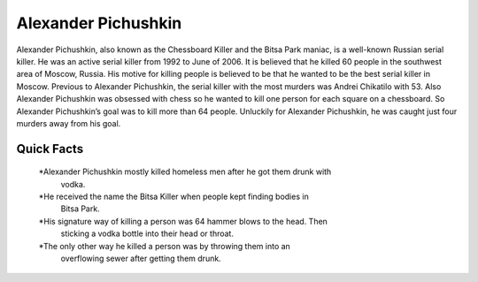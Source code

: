 .. //Ethan Woodruff//
Alexander Pichushkin
=====================

.. image:: alexander.png

Alexander Pichushkin, also known as the Chessboard Killer and the Bitsa Park 
maniac, is a well-known Russian serial killer. He was an active serial killer 
from 1992 to June of 2006. It is believed that he killed 60 people in the 
southwest area of Moscow, Russia. His motive for killing people is believed to 
be that he wanted to be the best serial killer in Moscow. Previous to Alexander 
Pichushkin, the serial killer with the most murders was Andrei Chikatilo with 
53. Also Alexander Pichushkin was obsessed with chess so he wanted to kill one 
person for each square on a chessboard. So Alexander Pichushkin’s goal was to 
kill more than 64 people. Unluckily for Alexander Pichushkin, he was caught just
four murders away from his goal. 

Quick Facts
~~~~~~~~~~~

  *Alexander Pichushkin mostly killed homeless men after he got them drunk with 
   vodka. 
  *He received the name the Bitsa Killer when people kept finding bodies in 
   Bitsa Park. 
  *His signature way of killing a person was 64 hammer blows to the head. Then 
   sticking a vodka bottle into their head or throat. 
  *The only other way he killed a person was by throwing them into an 
   overflowing sewer after getting them drunk. 


